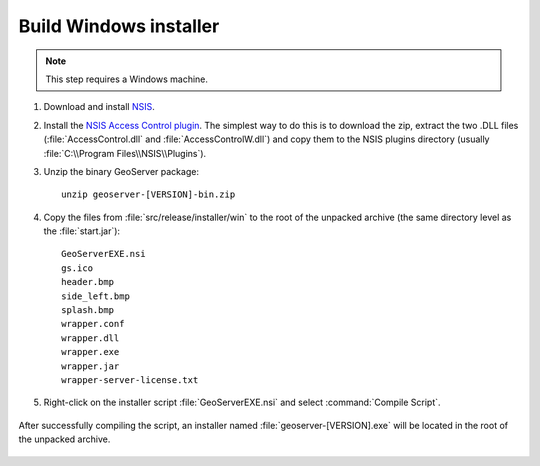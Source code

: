 Build Windows installer
-----------------------

.. note:: This step requires a Windows machine.

#. Download and install `NSIS <http://nsis.sourceforge.net/>`_.

#. Install the `NSIS Access Control plugin <http://nsis.sourceforge.net/AccessControl_plug-in>`_.  The simplest way to do this is to download the zip, extract the two .DLL files (:file:`AccessControl.dll` and :file:`AccessControlW.dll`) and copy them to the NSIS plugins directory (usually :file:`C:\\Program Files\\NSIS\\Plugins`).

#. Unzip the binary GeoServer package::

        unzip geoserver-[VERSION]-bin.zip

#. Copy the files from :file:`src/release/installer/win` to the root of the unpacked archive (the same directory level as the :file:`start.jar`)::

      GeoServerEXE.nsi
      gs.ico
      header.bmp
      side_left.bmp
      splash.bmp
      wrapper.conf
      wrapper.dll
      wrapper.exe
      wrapper.jar
      wrapper-server-license.txt

   .. figure:: win-installer1.png
      :align: center

#. Right-click on the installer script :file:`GeoServerEXE.nsi` and select :command:`Compile Script`.  

   .. figure:: win-installer2.png
      :align: center

After successfully compiling the script, an installer named :file:`geoserver-[VERSION].exe` will be located in the root of the unpacked archive.

.. figure:: win-installer3.png
   :align: center